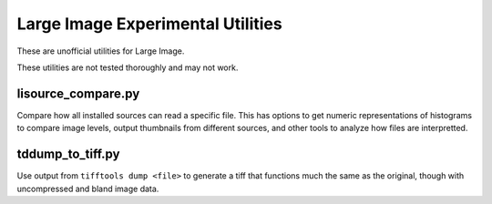 **********************************
Large Image Experimental Utilities
**********************************

These are unofficial utilities for Large Image.

These utilities are not tested thoroughly and may not work.

lisource_compare.py
-------------------

Compare how all installed sources can read a specific file.  This has options to get numeric representations of histograms to compare image levels, output thumbnails from different sources, and other tools to analyze how files are interpretted.

tddump_to_tiff.py
-----------------

Use output from ``tifftools dump <file>`` to generate a tiff that functions much the same as the original, though with uncompressed and bland image data. 


